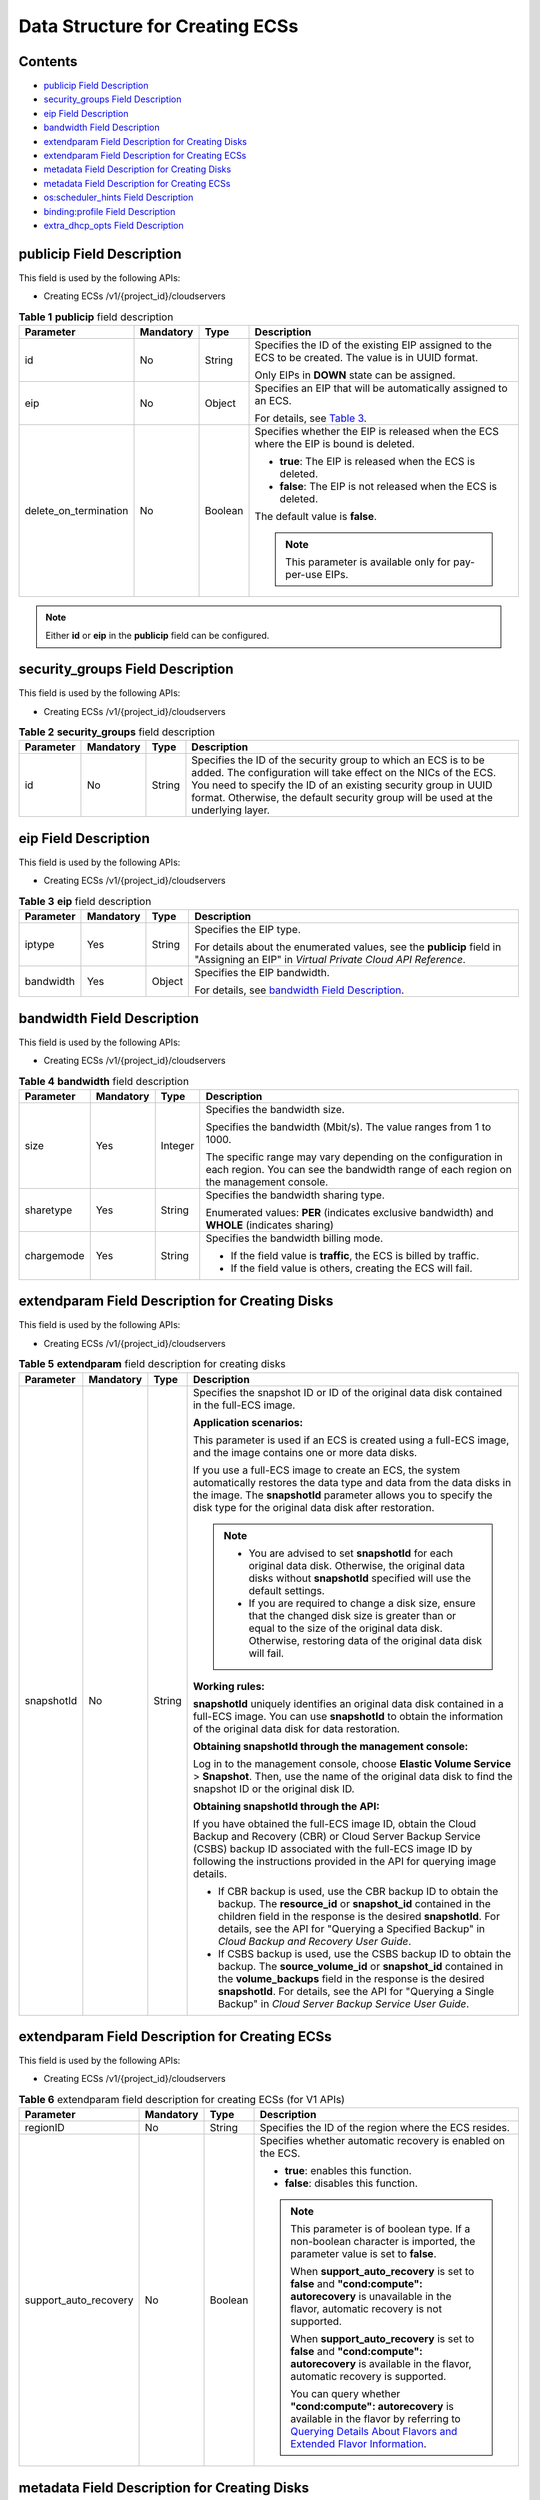 Data Structure for Creating ECSs
================================

Contents
--------

-  `publicip Field Description <#publicip-field-description>`__
-  `security_groups Field Description <#security_groups-field-description>`__
-  `eip Field Description <#eip-field-description>`__
-  `bandwidth Field Description <#bandwidth-field-description>`__
-  `extendparam Field Description for Creating Disks <#extendparam-field-description-for-creating-disks>`__
-  `extendparam Field Description for Creating ECSs <#extendparam-field-description-for-creating-ecss>`__
-  `metadata Field Description for Creating Disks <#metadata-field-description-for-creating-disks>`__
-  `metadata Field Description for Creating ECSs <#metadata-field-description-for-creating-ecss>`__
-  `os:scheduler_hints Field Description <#os:scheduler_hints-field-description>`__
-  `binding:profile Field Description <#binding:profile-field-description>`__
-  `extra_dhcp_opts Field Description <#extra_dhcp_opts-field-description>`__

**publicip** Field Description
------------------------------

This field is used by the following APIs:

-  Creating ECSs /v1/{project_id}/cloudservers



.. _ENUSTOPIC0167957246table2785183710710:

.. table:: **Table 1** **publicip** field description

   +-----------------------+-----------------+-----------------+------------------------------------------------------------------------------------------------------+
   | Parameter             | Mandatory       | Type            | Description                                                                                          |
   +=======================+=================+=================+======================================================================================================+
   | id                    | No              | String          | Specifies the ID of the existing EIP assigned to the ECS to be created. The value is in UUID format. |
   |                       |                 |                 |                                                                                                      |
   |                       |                 |                 | Only EIPs in **DOWN** state can be assigned.                                                         |
   +-----------------------+-----------------+-----------------+------------------------------------------------------------------------------------------------------+
   | eip                   | No              | Object          | Specifies an EIP that will be automatically assigned to an ECS.                                      |
   |                       |                 |                 |                                                                                                      |
   |                       |                 |                 | For details, see `Table 3 <#enustopic0167957246table020717438159>`__.                                |
   +-----------------------+-----------------+-----------------+------------------------------------------------------------------------------------------------------+
   | delete_on_termination | No              | Boolean         | Specifies whether the EIP is released when the ECS where the EIP is bound is deleted.                |
   |                       |                 |                 |                                                                                                      |
   |                       |                 |                 | -  **true**: The EIP is released when the ECS is deleted.                                            |
   |                       |                 |                 | -  **false**: The EIP is not released when the ECS is deleted.                                       |
   |                       |                 |                 |                                                                                                      |
   |                       |                 |                 | The default value is **false**.                                                                      |
   |                       |                 |                 |                                                                                                      |
   |                       |                 |                 | .. note::                                                                                            |
   |                       |                 |                 |                                                                                                      |
   |                       |                 |                 |    This parameter is available only for pay-per-use EIPs.                                            |
   +-----------------------+-----------------+-----------------+------------------------------------------------------------------------------------------------------+

.. note::

   Either **id** or **eip** in the **publicip** field can be configured.

**security_groups** Field Description
-------------------------------------

This field is used by the following APIs:

-  Creating ECSs /v1/{project_id}/cloudservers



.. _ENUSTOPIC0167957246table1698566599:

.. table:: **Table 2** **security_groups** field description

   +-----------+-----------+--------+----------------------------------------------------------------------------------------------------------------------------------------------------------------------------------------------------------------------------------------------------------------------------------------+
   | Parameter | Mandatory | Type   | Description                                                                                                                                                                                                                                                                            |
   +===========+===========+========+========================================================================================================================================================================================================================================================================================+
   | id        | No        | String | Specifies the ID of the security group to which an ECS is to be added. The configuration will take effect on the NICs of the ECS. You need to specify the ID of an existing security group in UUID format. Otherwise, the default security group will be used at the underlying layer. |
   +-----------+-----------+--------+----------------------------------------------------------------------------------------------------------------------------------------------------------------------------------------------------------------------------------------------------------------------------------------+

**eip** Field Description
-------------------------

This field is used by the following APIs:

-  Creating ECSs /v1/{project_id}/cloudservers



.. _ENUSTOPIC0167957246table020717438159:

.. table:: **Table 3** **eip** field description

   +-----------------+-----------------+-----------------+-----------------------------------------------------------------------------------------------------------------------------------------+
   | Parameter       | Mandatory       | Type            | Description                                                                                                                             |
   +=================+=================+=================+=========================================================================================================================================+
   | iptype          | Yes             | String          | Specifies the EIP type.                                                                                                                 |
   |                 |                 |                 |                                                                                                                                         |
   |                 |                 |                 | For details about the enumerated values, see the **publicip** field in "Assigning an EIP" in *Virtual Private Cloud API Reference*.     |
   +-----------------+-----------------+-----------------+-----------------------------------------------------------------------------------------------------------------------------------------+
   | bandwidth       | Yes             | Object          | Specifies the EIP bandwidth.                                                                                                            |
   |                 |                 |                 |                                                                                                                                         |
   |                 |                 |                 | For details, see `bandwidth Field Description <../data_structure/data_structure_for_creating_ecss.html#bandwidth-field-description>`__. |
   +-----------------+-----------------+-----------------+-----------------------------------------------------------------------------------------------------------------------------------------+

**bandwidth** Field Description
-------------------------------

This field is used by the following APIs:

-  Creating ECSs /v1/{project_id}/cloudservers



.. _ENUSTOPIC0167957246table16301415102451:

.. table:: **Table 4** **bandwidth** field description

   +-----------------+-----------------+-----------------+------------------------------------------------------------------------------------------------------------------------------------------------------+
   | Parameter       | Mandatory       | Type            | Description                                                                                                                                          |
   +=================+=================+=================+======================================================================================================================================================+
   | size            | Yes             | Integer         | Specifies the bandwidth size.                                                                                                                        |
   |                 |                 |                 |                                                                                                                                                      |
   |                 |                 |                 | Specifies the bandwidth (Mbit/s). The value ranges from 1 to 1000.                                                                                   |
   |                 |                 |                 |                                                                                                                                                      |
   |                 |                 |                 | The specific range may vary depending on the configuration in each region. You can see the bandwidth range of each region on the management console. |
   +-----------------+-----------------+-----------------+------------------------------------------------------------------------------------------------------------------------------------------------------+
   | sharetype       | Yes             | String          | Specifies the bandwidth sharing type.                                                                                                                |
   |                 |                 |                 |                                                                                                                                                      |
   |                 |                 |                 | Enumerated values: **PER** (indicates exclusive bandwidth) and **WHOLE** (indicates sharing)                                                         |
   +-----------------+-----------------+-----------------+------------------------------------------------------------------------------------------------------------------------------------------------------+
   | chargemode      | Yes             | String          | Specifies the bandwidth billing mode.                                                                                                                |
   |                 |                 |                 |                                                                                                                                                      |
   |                 |                 |                 | -  If the field value is **traffic**, the ECS is billed by traffic.                                                                                  |
   |                 |                 |                 | -  If the field value is others, creating the ECS will fail.                                                                                         |
   +-----------------+-----------------+-----------------+------------------------------------------------------------------------------------------------------------------------------------------------------+

**extendparam** Field Description for Creating Disks
----------------------------------------------------

This field is used by the following APIs:

-  Creating ECSs /v1/{project_id}/cloudservers



.. _ENUSTOPIC0167957246table7562101331712:

.. table:: **Table 5** **extendparam** field description for creating disks

   +-----------------+-----------------+-----------------+-------------------------------------------------------------------------------------------------------------------------------------------------------------------------------------------------------------------------------------------------------------------------------------------------------------------+
   | Parameter       | Mandatory       | Type            | Description                                                                                                                                                                                                                                                                                                       |
   +=================+=================+=================+===================================================================================================================================================================================================================================================================================================================+
   | snapshotId      | No              | String          | Specifies the snapshot ID or ID of the original data disk contained in the full-ECS image.                                                                                                                                                                                                                        |
   |                 |                 |                 |                                                                                                                                                                                                                                                                                                                   |
   |                 |                 |                 | **Application scenarios:**                                                                                                                                                                                                                                                                                        |
   |                 |                 |                 |                                                                                                                                                                                                                                                                                                                   |
   |                 |                 |                 | This parameter is used if an ECS is created using a full-ECS image, and the image contains one or more data disks.                                                                                                                                                                                                |
   |                 |                 |                 |                                                                                                                                                                                                                                                                                                                   |
   |                 |                 |                 | If you use a full-ECS image to create an ECS, the system automatically restores the data type and data from the data disks in the image. The **snapshotId** parameter allows you to specify the disk type for the original data disk after restoration.                                                           |
   |                 |                 |                 |                                                                                                                                                                                                                                                                                                                   |
   |                 |                 |                 | .. note::                                                                                                                                                                                                                                                                                                         |
   |                 |                 |                 |                                                                                                                                                                                                                                                                                                                   |
   |                 |                 |                 |    -  You are advised to set **snapshotId** for each original data disk. Otherwise, the original data disks without **snapshotId** specified will use the default settings.                                                                                                                                       |
   |                 |                 |                 |    -  If you are required to change a disk size, ensure that the changed disk size is greater than or equal to the size of the original data disk. Otherwise, restoring data of the original data disk will fail.                                                                                                 |
   |                 |                 |                 |                                                                                                                                                                                                                                                                                                                   |
   |                 |                 |                 | **Working rules:**                                                                                                                                                                                                                                                                                                |
   |                 |                 |                 |                                                                                                                                                                                                                                                                                                                   |
   |                 |                 |                 | **snapshotId** uniquely identifies an original data disk contained in a full-ECS image. You can use **snapshotId** to obtain the information of the original data disk for data restoration.                                                                                                                      |
   |                 |                 |                 |                                                                                                                                                                                                                                                                                                                   |
   |                 |                 |                 | **Obtaining snapshotId through the management console:**                                                                                                                                                                                                                                                          |
   |                 |                 |                 |                                                                                                                                                                                                                                                                                                                   |
   |                 |                 |                 | Log in to the management console, choose **Elastic Volume Service** > **Snapshot**. Then, use the name of the original data disk to find the snapshot ID or the original disk ID.                                                                                                                                 |
   |                 |                 |                 |                                                                                                                                                                                                                                                                                                                   |
   |                 |                 |                 | **Obtaining snapshotId through the API:**                                                                                                                                                                                                                                                                         |
   |                 |                 |                 |                                                                                                                                                                                                                                                                                                                   |
   |                 |                 |                 | If you have obtained the full-ECS image ID, obtain the Cloud Backup and Recovery (CBR) or Cloud Server Backup Service (CSBS) backup ID associated with the full-ECS image ID by following the instructions provided in the API for querying image details.                                                        |
   |                 |                 |                 |                                                                                                                                                                                                                                                                                                                   |
   |                 |                 |                 | -  If CBR backup is used, use the CBR backup ID to obtain the backup. The **resource_id** or **snapshot_id** contained in the children field in the response is the desired **snapshotId**. For details, see the API for "Querying a Specified Backup" in *Cloud Backup and Recovery User Guide*.                 |
   |                 |                 |                 | -  If CSBS backup is used, use the CSBS backup ID to obtain the backup. The **source_volume_id** or **snapshot_id** contained in the **volume_backups** field in the response is the desired **snapshotId**. For details, see the API for "Querying a Single Backup" in *Cloud Server Backup Service User Guide*. |
   +-----------------+-----------------+-----------------+-------------------------------------------------------------------------------------------------------------------------------------------------------------------------------------------------------------------------------------------------------------------------------------------------------------------+

**extendparam** Field Description for Creating ECSs
---------------------------------------------------

This field is used by the following APIs:

-  Creating ECSs /v1/{project_id}/cloudservers



.. _ENUSTOPIC0167957246table1137234112314:

.. table:: **Table 6** extendparam field description for creating ECSs (for V1 APIs)

   +-----------------------+-----------------+-----------------+--------------------------------------------------------------------------------------------------------------------------------------------------------------------------------------------------------------------------------------------------------------------------------------+
   | Parameter             | Mandatory       | Type            | Description                                                                                                                                                                                                                                                                          |
   +=======================+=================+=================+======================================================================================================================================================================================================================================================================================+
   | regionID              | No              | String          | Specifies the ID of the region where the ECS resides.                                                                                                                                                                                                                                |
   +-----------------------+-----------------+-----------------+--------------------------------------------------------------------------------------------------------------------------------------------------------------------------------------------------------------------------------------------------------------------------------------+
   | support_auto_recovery | No              | Boolean         | Specifies whether automatic recovery is enabled on the ECS.                                                                                                                                                                                                                          |
   |                       |                 |                 |                                                                                                                                                                                                                                                                                      |
   |                       |                 |                 | -  **true**: enables this function.                                                                                                                                                                                                                                                  |
   |                       |                 |                 | -  **false**: disables this function.                                                                                                                                                                                                                                                |
   |                       |                 |                 |                                                                                                                                                                                                                                                                                      |
   |                       |                 |                 | .. note::                                                                                                                                                                                                                                                                            |
   |                       |                 |                 |                                                                                                                                                                                                                                                                                      |
   |                       |                 |                 |    This parameter is of boolean type. If a non-boolean character is imported, the parameter value is set to **false**.                                                                                                                                                               |
   |                       |                 |                 |                                                                                                                                                                                                                                                                                      |
   |                       |                 |                 |    When **support_auto_recovery** is set to **false** and **"cond:compute": autorecovery** is unavailable in the flavor, automatic recovery is not supported.                                                                                                                        |
   |                       |                 |                 |                                                                                                                                                                                                                                                                                      |
   |                       |                 |                 |    When **support_auto_recovery** is set to **false** and **"cond:compute": autorecovery** is available in the flavor, automatic recovery is supported.                                                                                                                              |
   |                       |                 |                 |                                                                                                                                                                                                                                                                                      |
   |                       |                 |                 |    You can query whether **"cond:compute": autorecovery** is available in the flavor by referring to `Querying Details About Flavors and Extended Flavor Information <../apis_recommended/flavor_management/querying_details_about_flavors_and_extended_flavor_information.html>`__. |
   +-----------------------+-----------------+-----------------+--------------------------------------------------------------------------------------------------------------------------------------------------------------------------------------------------------------------------------------------------------------------------------------+

**metadata** Field Description for Creating Disks
-------------------------------------------------

This field is used by the following APIs:

-  Creating ECSs /v1/{project_id}/cloudservers

.. note::

   -  When you create an ECS, both **root_volume** and **data_volume** contain the **metadata** field.



.. _ENUSTOPIC0167957246table1028814491351:

.. table:: **Table 7** **metadata** field description for creating disks

   +----------------------+-----------------+-----------------+---------------------------------------------------------------------------------------------------------------------------+
   | Parameter            | Mandatory       | Type            | Description                                                                                                               |
   +======================+=================+=================+===========================================================================================================================+
   | \__system__encrypted | No              | String          | Specifies encryption in **metadata**. The value can be **0** (encryption disabled) or **1** (encryption enabled).         |
   |                      |                 |                 |                                                                                                                           |
   |                      |                 |                 | If this parameter does not exist, the disk will not be encrypted by default.                                              |
   +----------------------+-----------------+-----------------+---------------------------------------------------------------------------------------------------------------------------+
   | \__system__cmkid     | No              | String          | Specifies the CMK ID, which indicates encryption in **metadata**. This parameter is used with **\__system__encrypted**.   |
   |                      |                 |                 |                                                                                                                           |
   |                      |                 |                 | .. note::                                                                                                                 |
   |                      |                 |                 |                                                                                                                           |
   |                      |                 |                 |    For details about how to obtain the CMK ID, see "Querying the List of CMKs" in *Key Management Service API Reference*. |
   +----------------------+-----------------+-----------------+---------------------------------------------------------------------------------------------------------------------------+

metadata Field Description for Creating ECSs
--------------------------------------------

This field is used by the following APIs:

-  Creating ECSs /v1/{project_id}/cloudservers



.. _ENUSTOPIC0167957246table2373623012315:

.. table:: **Table 8** **metadata** reserved field description

   +-----------------+-----------------+-----------------+-----------------------------------------------------------------------------------------------------------------------------------------------------------------------------------------------------------------------------+
   | Parameter       | Mandatory       | Type            | Description                                                                                                                                                                                                                 |
   +=================+=================+=================+=============================================================================================================================================================================================================================+
   | admin_pass      | No              | String          | Specifies the password of user **Administrator** for logging in to a Windows ECS. For details, see `Function <../apis_recommended/lifecycle_management/creating_an_ecs.html#function>`__.                                   |
   |                 |                 |                 |                                                                                                                                                                                                                             |
   |                 |                 |                 | .. note::                                                                                                                                                                                                                   |
   |                 |                 |                 |                                                                                                                                                                                                                             |
   |                 |                 |                 |    This parameter is mandatory when a Windows ECS using password authentication is created.                                                                                                                                 |
   +-----------------+-----------------+-----------------+-----------------------------------------------------------------------------------------------------------------------------------------------------------------------------------------------------------------------------+
   | op_svc_userid   | No              | String          | Specifies the user ID.                                                                                                                                                                                                      |
   +-----------------+-----------------+-----------------+-----------------------------------------------------------------------------------------------------------------------------------------------------------------------------------------------------------------------------+
   | agency_name     | No              | String          | Specifies the IAM agency name.                                                                                                                                                                                              |
   |                 |                 |                 |                                                                                                                                                                                                                             |
   |                 |                 |                 | An agency is created by a tenant administrator on Identity and Access Management (IAM) to provide temporary credentials for ECSs to access cloud services.                                                                  |
   +-----------------+-----------------+-----------------+-----------------------------------------------------------------------------------------------------------------------------------------------------------------------------------------------------------------------------+
   | BYOL            | No              | String          | If you have an OS or a software license (a license certified based on the number of physical servers and cores), you can migrate your services to the cloud platform in BYOL mode to continue using your existing licenses. |
   |                 |                 |                 |                                                                                                                                                                                                                             |
   |                 |                 |                 | -  **True**: Use your existing licenses.                                                                                                                                                                                    |
   |                 |                 |                 | -  **False**: System licenses are used.                                                                                                                                                                                     |
   +-----------------+-----------------+-----------------+-----------------------------------------------------------------------------------------------------------------------------------------------------------------------------------------------------------------------------+

**os:scheduler_hints** Field Description
----------------------------------------

This field is used by the following APIs:

-  Creating ECSs /v1/{project_id}/cloudservers
-  Creating ECSs (native API): /v2.1/{project_id}/servers



.. _ENUSTOPIC0167957246table24430409172542:

.. table:: **Table 9** **os:scheduler_hints** field description (request parameters)

   +-------------------+-----------------+-----------------+-------------------------------------------------------------------------------------------------------------------------------------------------------------------------------------+
   | Parameter         | Mandatory       | Type            | Description                                                                                                                                                                         |
   +===================+=================+=================+=====================================================================================================================================================================================+
   | group             | No              | String          | Specifies an ECS group ID, which is in UUID format.                                                                                                                                 |
   |                   |                 |                 |                                                                                                                                                                                     |
   |                   |                 |                 | Obtain the parameter value from the console or by performing operations provided in `Querying ECS Groups <../openstack_nova_apis/ecs_group_management/querying_ecs_groups.html>`__. |
   |                   |                 |                 |                                                                                                                                                                                     |
   |                   |                 |                 | .. note::                                                                                                                                                                           |
   |                   |                 |                 |                                                                                                                                                                                     |
   |                   |                 |                 |    Ensure that the ECS group uses the anti-affinity policy. You are not advised to use other policies.                                                                              |
   +-------------------+-----------------+-----------------+-------------------------------------------------------------------------------------------------------------------------------------------------------------------------------------+
   | tenancy           | No              | String          | Creates ECSs on a dedicated or shared host.                                                                                                                                         |
   |                   |                 |                 |                                                                                                                                                                                     |
   |                   |                 |                 | The value of this parameter can be **dedicated** or **shared**.                                                                                                                     |
   +-------------------+-----------------+-----------------+-------------------------------------------------------------------------------------------------------------------------------------------------------------------------------------+
   | dedicated_host_id | No              | String          | Specifies the dedicated host ID.                                                                                                                                                    |
   |                   |                 |                 |                                                                                                                                                                                     |
   |                   |                 |                 | .. note::                                                                                                                                                                           |
   |                   |                 |                 |                                                                                                                                                                                     |
   |                   |                 |                 |    A DeH ID takes effect only when **tenancy** is set to **dedicated**.                                                                                                             |
   +-------------------+-----------------+-----------------+-------------------------------------------------------------------------------------------------------------------------------------------------------------------------------------+



.. _ENUSTOPIC0167957246table3756175217341:

.. table:: **Table 10** **os:scheduler_hints** field description (response parameters)

   +-----------------------+-----------------------+-------------------------------------------------------------------------------------------------------------------------------------------------------------------------------------+
   | Parameter             | Type                  | Description                                                                                                                                                                         |
   +=======================+=======================+=====================================================================================================================================================================================+
   | group                 | Array of strings      | Specifies an ECS group ID, which is in UUID format.                                                                                                                                 |
   |                       |                       |                                                                                                                                                                                     |
   |                       |                       | Obtain the parameter value from the console or by performing operations provided in `Querying ECS Groups <../openstack_nova_apis/ecs_group_management/querying_ecs_groups.html>`__. |
   +-----------------------+-----------------------+-------------------------------------------------------------------------------------------------------------------------------------------------------------------------------------+
   | tenancy               | Array of strings      | Creates ECSs on a dedicated or shared host.                                                                                                                                         |
   |                       |                       |                                                                                                                                                                                     |
   |                       |                       | The value of this parameter can be **dedicated** or **shared**.                                                                                                                     |
   +-----------------------+-----------------------+-------------------------------------------------------------------------------------------------------------------------------------------------------------------------------------+
   | dedicated_host_id     | Array of strings      | Specifies the dedicated host ID.                                                                                                                                                    |
   |                       |                       |                                                                                                                                                                                     |
   |                       |                       | .. note::                                                                                                                                                                           |
   |                       |                       |                                                                                                                                                                                     |
   |                       |                       |    A DeH ID takes effect only when **tenancy** is set to **dedicated**.                                                                                                             |
   +-----------------------+-----------------------+-------------------------------------------------------------------------------------------------------------------------------------------------------------------------------------+

**binding:profile** Field Description
-------------------------------------

This field is used by the following APIs:

-  Creating ECSs: /v1/{project_id}/cloudservers



.. _ENUSTOPIC0167957246table42451440577:

.. table:: **Table 11** **binding:profile** field description

   +-------------------------+-----------------+-----------------+-----------------------------------------------------------------------------+
   | Parameter               | Mandatory       | Type            | Description                                                                 |
   +=========================+=================+=================+=============================================================================+
   | disable_security_groups | No              | Boolean         | Indicates that a HANA ECS NIC is not added to a security group.             |
   |                         |                 |                 |                                                                             |
   |                         |                 |                 | .. note::                                                                   |
   |                         |                 |                 |                                                                             |
   |                         |                 |                 |    -  A primary HANA ECS NIC must be added to a security group.             |
   |                         |                 |                 |    -  At most one HANA ECS NIC is allowed not to add to any security group. |
   +-------------------------+-----------------+-----------------+-----------------------------------------------------------------------------+

**extra_dhcp_opts** Field Description
-------------------------------------

This field is used by the following APIs:

-  Creating ECSs: /v1/{project_id}/cloudservers



.. _ENUSTOPIC0167957246table93959401279:

.. table:: **Table 12** **extra_dhcp_opts** field description

   +-----------+-----------+---------+--------------------------------------------------------+
   | Parameter | Mandatory | Type    | Description                                            |
   +===========+===========+=========+========================================================+
   | opt_value | Yes       | Integer | Specifies the NIC MTU, which ranges from 1280 to 8888. |
   +-----------+-----------+---------+--------------------------------------------------------+
   | opt_name  | Yes       | String  | Set the parameter value to **26**.                     |
   +-----------+-----------+---------+--------------------------------------------------------+


